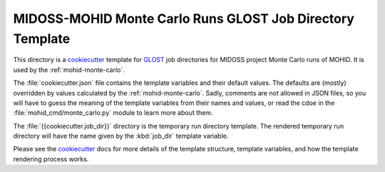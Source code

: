 **********************************************************
MIDOSS-MOHID Monte Carlo Runs GLOST Job Directory Template
**********************************************************

This directory is a `cookiecutter`_ template for `GLOST`_ job directories for MIDOSS project Monte Carlo runs of MOHID.
It is used by the :ref:`mohid-monte-carlo`.

The :file:`cookiecutter.json` file contains the template variables and their default values.
The defaults are (mostly) overridden by values calculated by the :ref:`mohid-monte-carlo`.
Sadly,
comments are not allowed in JSON files,
so you will have to guess the meaning of the template variables from their names and values,
or read the cdoe in the :file:`mohid_cmd/monte_carlo.py` module to learn more about them.

The :file:`{{cookiecutter.job_dir}}` directory is the temporary run directory template.
The rendered temporary run directory will have the name given by the :kbd:`job_dir` template variable.

Please see the `cookiecutter`_ docs for more details of the template structure,
template variables,
and how the template rendering process works.

.. _cookiecutter: https://cookiecutter.readthedocs.io/en/latest/index.html
.. _GLOST: https://docs.computecanada.ca/wiki/GLOST
